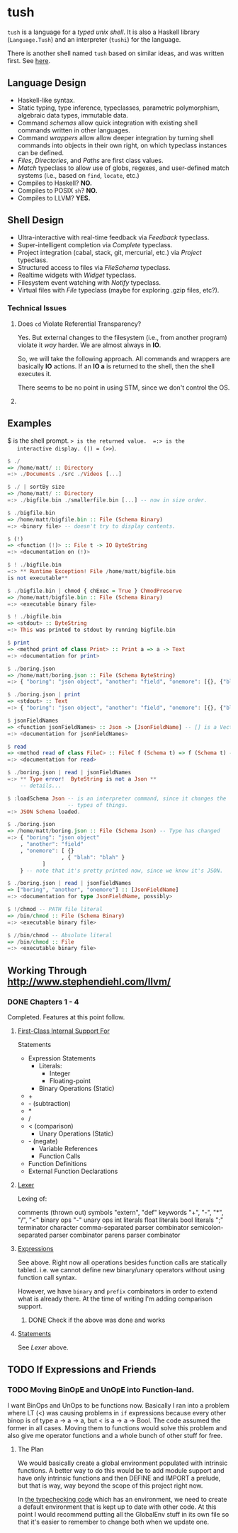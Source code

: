 * tush

  =tush= is a language for a /typed unix shell/.  It is also a Haskell
  library (=Language.Tush=) and an interpreter (=tushi=) for the
  language.

  There is another shell named =tush= based on similar ideas, and was
  written first.  See [[https://github.com/Fedjmike/tush][here]].

** Language Design

   - Haskell-like syntax.
   - Static typing, type inference, typeclasses, parametric
     polymorphism, algebraic data types, immutable data.
   - Command /schemas/ allow quick integration with existing shell
     commands written in other languages.
   - Command /wrappers/ allow allow deeper integration by turning
     shell commands into objects in their own right, on which
     typeclass instances can be defined.
   - /Files/, /Directories/, and /Paths/ are first class values.
   - /Match/ typeclass to allow use of globs, regexes, and user-defined
     match systems (i.e., based on =find=, =locate=, etc.)
   - Compiles to Haskell? *NO.*
   - Compiles to POSIX =sh=? *NO.*
   - Compiles to LLVM? *YES.*

** Shell Design

   - Ultra-interactive with real-time feedback via /Feedback/ typeclass.
   - Super-intelligent completion via /Complete/ typeclass.
   - Project integration (cabal, stack, git, mercurial, etc.) via /Project/ typeclass.
   - Structured access to files via /FileSchema/ typeclass.
   - Realtime widgets with /Widget/ typeclass.
   - Filesystem event watching with /Notify/ typeclass.
   - Virtual files with /File/ typeclass (maybe for exploring .gzip files, etc?).

*** Technical Issues

**** Does =cd= Violate Referential Transparency?
     Yes.  But external changes to the filesystem (i.e., from another
     program) violate it /way/ harder.  We are almost always in *IO*.

     So, we will take the following approach.  All commands and
     wrappers are basically *IO* actions.  If an *IO a* is returned to
     the shell, then the shell executes it.

     There seems to be no point in using STM, since we don't control
     the OS.

**** 

** Examples

   $ is the shell prompt.  => is the returned value.  =:> is the
   interactive display. (|) = (>>=).

   #+BEGIN_SRC haskell
     $ ./
     => /home/matt/ :: Directory
     =:> ./Documents ./src ./Videos [...]

     $ ./ | sortBy size 
     => /home/matt/ :: Directory
     =:> ./bigfile.bin ./smallerfile.bin [...] -- now in size order.

     $ ./bigfile.bin
     => /home/matt/bigfile.bin :: File (Schema Binary)
     =:> <binary file> -- doesn't try to display contents.

     $ (!)
     => <function (!)> :: File t -> IO ByteString
     =:> <documentation on (!)>

     $ ! ./bigfile.bin
     =:> ** Runtime Exception! File /home/matt/bigfile.bin
     is not executable**

     $ ./bigfile.bin | chmod { chExec = True } ChmodPreserve
     => /home/matt/bigfile.bin :: File (Schema Binary)
     =:> <executable binary file>

     $ ! ./bigfile.bin
     => <stdout> :: ByteString
     =:> This was printed to stdout by running bigfile.bin

     $ print
     => <method print of class Print> :: Print a => a -> Text
     =:> <documentation for print>

     $ ./boring.json
     => /home/matt/boring.json :: File (Schema ByteString)
     =:> { "boring": "json object", "another": "field", "onemore": [{}, {"blah": "blah"}] }

     $ ./boring.json | print
     => <stdout> :: Text
     =:> { "boring": "json object", "another": "field", "onemore": [{}, {"blah": "blah"}] }

     $ jsonFieldNames
     => <function jsonFieldNames> :: Json -> [JsonFieldName] -- [] is a Vector.
     =:> <documentation for jsonFieldNames>

     $ read
     => <method read of class FileC> :: FileC f (Schema t) => f (Schema t) -> IO t
     =:> <documentation for read>

     $ ./boring.json | read | jsonFieldNames
     =:> ** Type error!  ByteString is not a Json **
         -- details...

     $ :loadSchema Json -- is an interpreter command, since it changes the
                        -- types of things.
     =:> JSON Schema loaded.

     $ ./boring.json 
     => /home/matt/boring.json :: File (Schema Json) -- Type has changed
     =:> { "boring": "json object"
         , "another": "field"
         , "onemore": [ {}
                      , { "blah": "blah" }
         		]
         } -- note that it's pretty printed now, since we know it's JSON.

     $ ./boring.json | read | jsonFieldNames
     => ["boring", "another", "onemore"] :: [JsonFieldName]
     =:> <documentation for type JsonFieldName, possibly>

     $ !/chmod -- PATH file literal
     => /bin/chmod :: File (Schema Binary)
     =:> <executable binary file>

     $ //bin/chmod -- Absolute literal
     => /bin/chmod :: File
     =:> <executable binary file>
   #+END_SRC

** Working Through http://www.stephendiehl.com/llvm/

*** DONE Chapters 1 - 4

    Completed.  Features at this point follow.

**** [[file:../src/Tush/Parse/Syntax.hs][First-Class Internal Support For]]

     Statements
     - Expression Statements
       - Literals:
         - Integer
         - Floating-point
       - Binary Operations (Static)
	 - +
	 - - (subtraction)
	 - *
	 - /
	 - < (comparison)
       - Unary Operations (Static)
	 - - (negate)
       - Variable References
       - Function Calls
     - Function Definitions
     - External Function Declarations

**** [[file:../src/Tush/Parse/Lex.hs][Lexer]]

     Lexing of:

     comments (thrown out)
     symbols
     "extern", "def" keywords
     "+", "-", "*", "/", "<" binary ops
     "-" unary ops
     int literals
     float literals
     bool literals
     ";" terminator character
     comma-separated parser combinator
     semicolon-separated parser combinator
     parens parser combinator

**** [[file:../src/Tush/Parse/Expr.hs][Expressions]]
     
     See above.  Right now all operations besides function calls are
     statically tabled.  i.e. we cannot define new binary/unary
     operators without using function call syntax.

     However, we have =binary= and =prefix= combinators in order to
     extend what is already there.  At the time of writing I'm adding
     comparison support.

***** DONE Check if the above was done and works

**** [[file:../src/Tush/Parse/Statement.hs][Statements]]

     See [[Lexer]] above.

** TODO If Expressions and Friends
     
*** TODO Moving BinOpE and UnOpE into Function-land.

   I want BinOps and UnOps to be functions now.  Basically I ran into
   a problem where LT (<) was causing problems in =if= expressions
   because every other binop is of type a -> a -> a, but < is a -> a
   -> Bool.  The code assumed the former in all cases.  Moving them to
   functions would solve this problem and also give me operator
   functions and a whole bunch of other stuff for free.

**** The Plan

    We would basically create a global environment populated with
    intrinsic functions.  A better way to do this would be to add
    module support and have only intrinsic functions and then DEFINE
    and IMPORT a prelude, but that is way, way beyond the scope of
    this project right now.

    In [[file:../src/Tush/Typecheck/Typecheck.hs::simpleTagS][the typechecking code]] which has an environment, we need to
    create a default environment that is kept up to date with other
    code.  At this point I would recommend putting all the GlobalEnv
    stuff in its own file so that it's easier to remember to change
    both when we update one.

    
